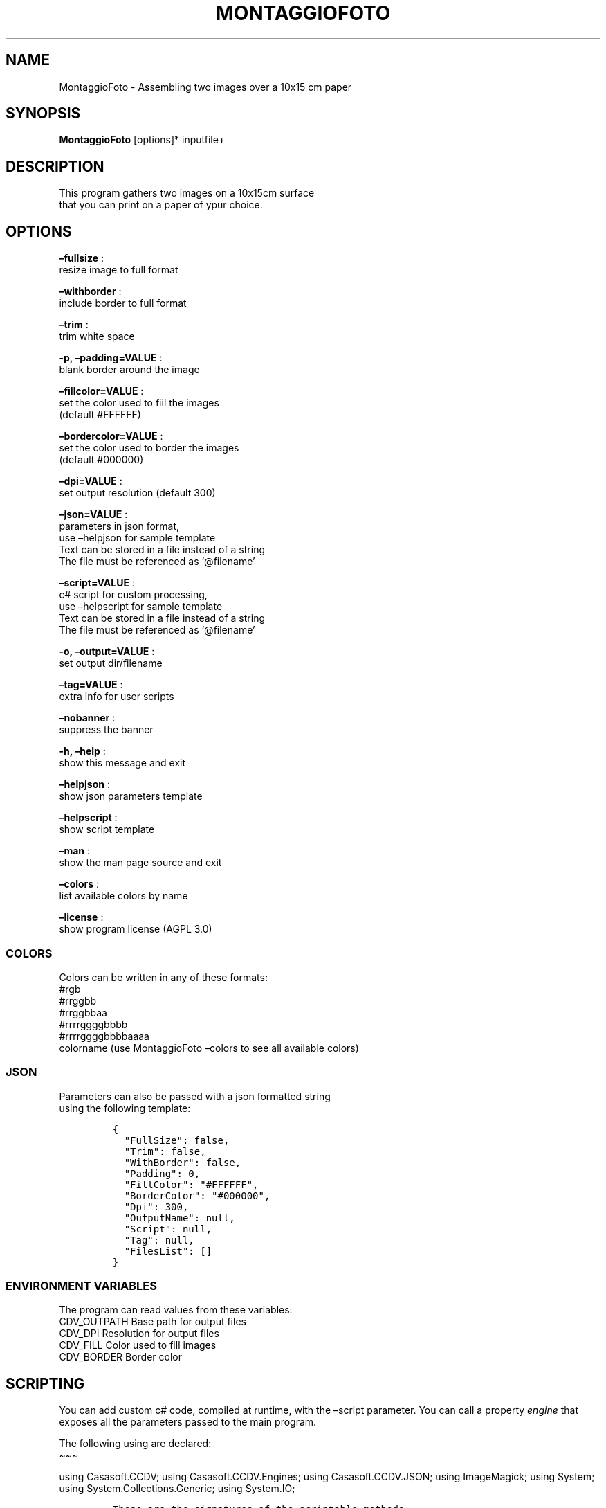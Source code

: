 .\" Automatically generated by Pandoc 2.13
.\"
.TH "MONTAGGIOFOTO" "1" "March 2022" "" ""
.hy
.SH NAME
.PP
MontaggioFoto - Assembling two images over a 10x15 cm paper
.SH SYNOPSIS
.PP
\f[B]MontaggioFoto\f[R] [options]* inputfile+
.SH DESCRIPTION
.PP
This program gathers two images on a 10x15cm surface
.PD 0
.P
.PD
that you can print on a paper of ypur choice.
.SH OPTIONS
.PP
\f[B]\[en]fullsize\f[R] :
.PD 0
.P
.PD
resize image to full format
.PP
\f[B]\[en]withborder\f[R] :
.PD 0
.P
.PD
include border to full format
.PP
\f[B]\[en]trim\f[R] :
.PD 0
.P
.PD
trim white space
.PP
\f[B]-p, \[en]padding=VALUE\f[R] :
.PD 0
.P
.PD
blank border around the image
.PP
\f[B]\[en]fillcolor=VALUE\f[R] :
.PD 0
.P
.PD
set the color used to fiil the images
.PD 0
.P
.PD
(default #FFFFFF)
.PP
\f[B]\[en]bordercolor=VALUE\f[R] :
.PD 0
.P
.PD
set the color used to border the images
.PD 0
.P
.PD
(default #000000)
.PP
\f[B]\[en]dpi=VALUE\f[R] :
.PD 0
.P
.PD
set output resolution (default 300)
.PP
\f[B]\[en]json=VALUE\f[R] :
.PD 0
.P
.PD
parameters in json format,
.PD 0
.P
.PD
use \[en]helpjson for sample template
.PD 0
.P
.PD
Text can be stored in a file instead of a string
.PD 0
.P
.PD
The file must be referenced as `\[at]filename'
.PP
\f[B]\[en]script=VALUE\f[R] :
.PD 0
.P
.PD
c# script for custom processing,
.PD 0
.P
.PD
use \[en]helpscript for sample template
.PD 0
.P
.PD
Text can be stored in a file instead of a string
.PD 0
.P
.PD
The file must be referenced as `\[at]filename'
.PP
\f[B]-o, \[en]output=VALUE\f[R] :
.PD 0
.P
.PD
set output dir/filename
.PP
\f[B]\[en]tag=VALUE\f[R] :
.PD 0
.P
.PD
extra info for user scripts
.PP
\f[B]\[en]nobanner\f[R] :
.PD 0
.P
.PD
suppress the banner
.PP
\f[B]-h, \[en]help\f[R] :
.PD 0
.P
.PD
show this message and exit
.PP
\f[B]\[en]helpjson\f[R] :
.PD 0
.P
.PD
show json parameters template
.PP
\f[B]\[en]helpscript\f[R] :
.PD 0
.P
.PD
show script template
.PP
\f[B]\[en]man\f[R] :
.PD 0
.P
.PD
show the man page source and exit
.PP
\f[B]\[en]colors\f[R] :
.PD 0
.P
.PD
list available colors by name
.PP
\f[B]\[en]license\f[R] :
.PD 0
.P
.PD
show program license (AGPL 3.0)
.SS COLORS
.PP
Colors can be written in any of these formats:
.PD 0
.P
.PD
#rgb
.PD 0
.P
.PD
#rrggbb
.PD 0
.P
.PD
#rrggbbaa
.PD 0
.P
.PD
#rrrrggggbbbb
.PD 0
.P
.PD
#rrrrggggbbbbaaaa
.PD 0
.P
.PD
colorname (use MontaggioFoto \[en]colors to see all available colors)
.SS JSON
.PP
Parameters can also be passed with a json formatted string
.PD 0
.P
.PD
using the following template:
.IP
.nf
\f[C]
{
  \[dq]FullSize\[dq]: false,
  \[dq]Trim\[dq]: false,
  \[dq]WithBorder\[dq]: false,
  \[dq]Padding\[dq]: 0,
  \[dq]FillColor\[dq]: \[dq]#FFFFFF\[dq],
  \[dq]BorderColor\[dq]: \[dq]#000000\[dq],
  \[dq]Dpi\[dq]: 300,
  \[dq]OutputName\[dq]: null,
  \[dq]Script\[dq]: null,
  \[dq]Tag\[dq]: null,
  \[dq]FilesList\[dq]: []
}
\f[R]
.fi
.SS ENVIRONMENT VARIABLES
.PP
The program can read values from these variables:
.PD 0
.P
.PD
CDV_OUTPATH Base path for output files
.PD 0
.P
.PD
CDV_DPI Resolution for output files
.PD 0
.P
.PD
CDV_FILL Color used to fill images
.PD 0
.P
.PD
CDV_BORDER Border color
.SH SCRIPTING
.PP
You can add custom c# code, compiled at runtime, with the \[en]script
parameter.
You can call a property \f[I]engine\f[R] that exposes all the parameters
passed to the main program.
.PP
The following using are declared:
.PD 0
.P
.PD
\[ti]\[ti]\[ti]
.PP
using Casasoft.CCDV; using Casasoft.CCDV.Engines; using
Casasoft.CCDV.JSON; using ImageMagick; using System; using
System.Collections.Generic; using System.IO;
.IP
.nf
\f[C]
These are the signatures of the scriptable methods:
\f[R]
.fi
.PP
// Script template for MontaggioFoto
///
/// Custom class initialization ///
.PP
public void Init() { }
///
/// Preprocesses the loaded image ///
.PP
/// The loaded image /// The Processed image public MagickImage
ProcessOnLoad(MagickImage image) => image; \[ti]\[ti]\[ti]
.SH COPYRIGHT
.PP
Casasoft MontaggioFoto is free software:
.PD 0
.P
.PD
you can redistribute it and/or modify it
.PD 0
.P
.PD
under the terms of the GNU Affero General Public License as published by
.PD 0
.P
.PD
the Free Software Foundation, either version 3 of the License, or
.PD 0
.P
.PD
(at your option) any later version.
.PP
You should have received a copy of the GNU AGPL v.3
.PD 0
.P
.PD
along with Casasoft MontaggioFoto.
.PD 0
.P
.PD
If not, see <http://www.gnu.org/licenses/>.
.SH DISCLAIMER
.PP
Casasoft MontaggioFoto is distributed in the hope that it will be
useful,
.PD 0
.P
.PD
but WITHOUT ANY WARRANTY; without even the implied warranty of
.PD 0
.P
.PD
MERCHANTABILITY or FITNESS FOR A PARTICULAR PURPOSE.
.PD 0
.P
.PD
See the GNU General Public License for more details.
.SH AUTHORS
Roberto Ceccarelli - Casasoft.
